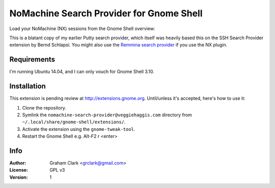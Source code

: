 NoMachine Search Provider for Gnome Shell
=========================================

Load your NoMachine (NX) sessions from the Gnome Shell overview:
 
.. image:: https://dl.dropboxusercontent.com/u/2039645/nomachine-search-provider.png

This is a blatant copy of my earlier Putty search provider, which itself was heavily based this on the SSH Search Provider extension by Bernd
Schlapsi. You might also use the `Remmina search provider <https://extensions.gnome.org/extension/473/remmina-search-provider/>`_ if you use the NX
plugin.


Requirements
------------

I'm running Ubuntu 14.04, and I can only vouch for Gnome Shell 3.10. 


Installation
------------

This extension is pending review at http://extensions.gnome.org. Until/unless it's accepted, here's how to use it:

#. Clone the repository.
#. Symlink the ``nomachine-search-provider@veggiehaggis.com`` directory from ``~/.local/share/gnome-shell/extensions/``.
#. Activate the extension using the ``gnome-tweak-tool``.
#. Restart the Gnome Shell e.g. Alt-F2 r <enter>


Info
----

:Author:   Graham Clark <grclark@gmail.com>
:License:  GPL v3
:Version:  1
